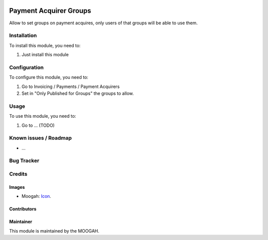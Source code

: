 .. image:: https://img.shields.io/badge/licence-AGPL--3-blue.svg
   :target: http://www.gnu.org/licenses/agpl-3.0-standalone.html
   :alt: License: AGPL-3

=======================
Payment Acquirer Groups
=======================

Allow to set groups on payment acquires, only users of that groups will be able to use them.

Installation
============

To install this module, you need to:

#. Just install this module

Configuration
=============

To configure this module, you need to:

#. Go to Invoicing / Payments / Payment Acquirers
#. Set in "Only Published for Groups" the groups to allow.

Usage
=====

To use this module, you need to:

#. Go to ... (TODO)



Known issues / Roadmap
======================

* ...

Bug Tracker
===========



Credits
=======

Images
------

* Moogah: `Icon <http://www.moogah.com/logo.png>`_.

Contributors
------------


Maintainer
----------

.. image:: http://www.moogah.com/logo.png
   :alt: Odoo Community Association
   :target: https://www.moogah.com

This module is maintained by the MOOGAH.

